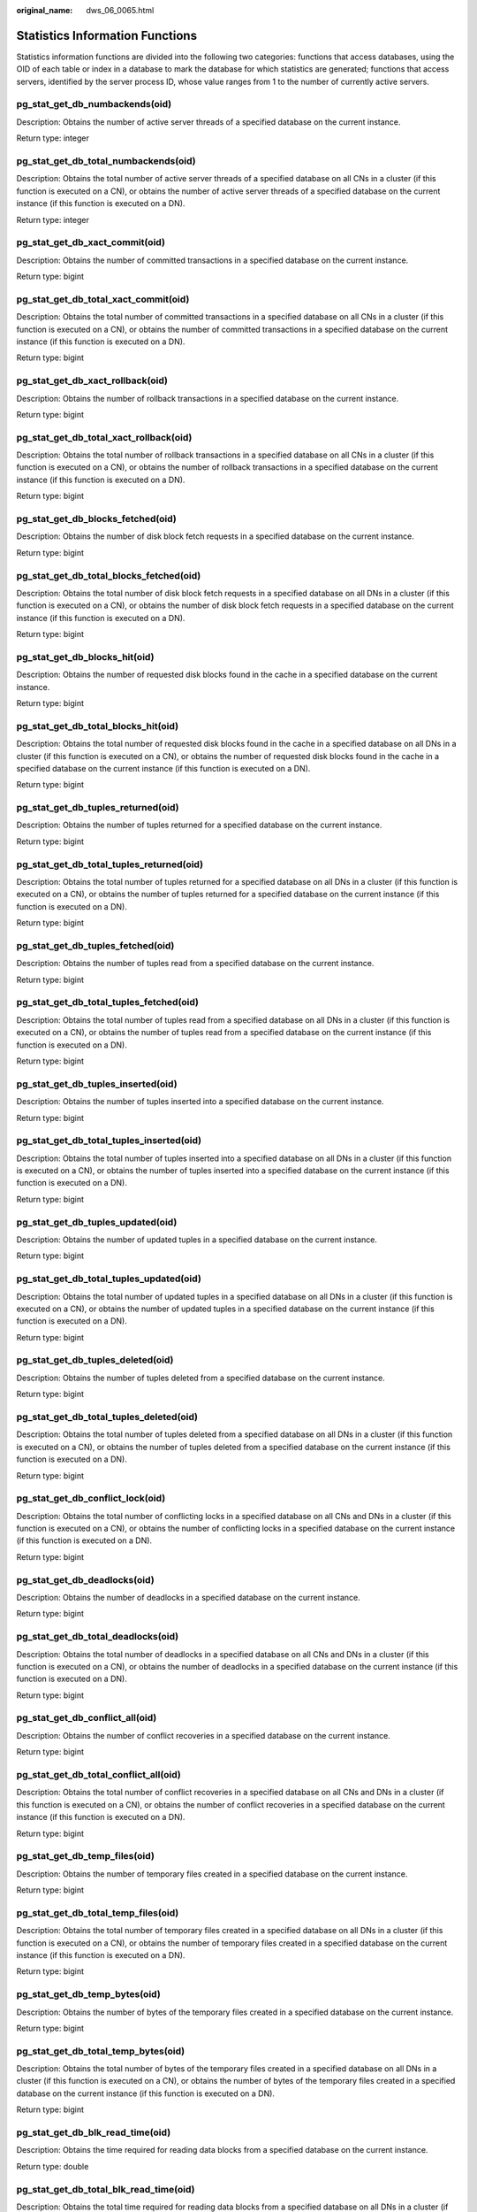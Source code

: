 :original_name: dws_06_0065.html

.. _dws_06_0065:

Statistics Information Functions
================================

Statistics information functions are divided into the following two categories: functions that access databases, using the OID of each table or index in a database to mark the database for which statistics are generated; functions that access servers, identified by the server process ID, whose value ranges from 1 to the number of currently active servers.

pg_stat_get_db_numbackends(oid)
-------------------------------

Description: Obtains the number of active server threads of a specified database on the current instance.

Return type: integer

pg_stat_get_db_total_numbackends(oid)
-------------------------------------

Description: Obtains the total number of active server threads of a specified database on all CNs in a cluster (if this function is executed on a CN), or obtains the number of active server threads of a specified database on the current instance (if this function is executed on a DN).

Return type: integer

pg_stat_get_db_xact_commit(oid)
-------------------------------

Description: Obtains the number of committed transactions in a specified database on the current instance.

Return type: bigint

pg_stat_get_db_total_xact_commit(oid)
-------------------------------------

Description: Obtains the total number of committed transactions in a specified database on all CNs in a cluster (if this function is executed on a CN), or obtains the number of committed transactions in a specified database on the current instance (if this function is executed on a DN).

Return type: bigint

pg_stat_get_db_xact_rollback(oid)
---------------------------------

Description: Obtains the number of rollback transactions in a specified database on the current instance.

Return type: bigint

pg_stat_get_db_total_xact_rollback(oid)
---------------------------------------

Description: Obtains the total number of rollback transactions in a specified database on all CNs in a cluster (if this function is executed on a CN), or obtains the number of rollback transactions in a specified database on the current instance (if this function is executed on a DN).

Return type: bigint

pg_stat_get_db_blocks_fetched(oid)
----------------------------------

Description: Obtains the number of disk block fetch requests in a specified database on the current instance.

Return type: bigint

pg_stat_get_db_total_blocks_fetched(oid)
----------------------------------------

Description: Obtains the total number of disk block fetch requests in a specified database on all DNs in a cluster (if this function is executed on a CN), or obtains the number of disk block fetch requests in a specified database on the current instance (if this function is executed on a DN).

Return type: bigint

pg_stat_get_db_blocks_hit(oid)
------------------------------

Description: Obtains the number of requested disk blocks found in the cache in a specified database on the current instance.

Return type: bigint

pg_stat_get_db_total_blocks_hit(oid)
------------------------------------

Description: Obtains the total number of requested disk blocks found in the cache in a specified database on all DNs in a cluster (if this function is executed on a CN), or obtains the number of requested disk blocks found in the cache in a specified database on the current instance (if this function is executed on a DN).

Return type: bigint

pg_stat_get_db_tuples_returned(oid)
-----------------------------------

Description: Obtains the number of tuples returned for a specified database on the current instance.

Return type: bigint

pg_stat_get_db_total_tuples_returned(oid)
-----------------------------------------

Description: Obtains the total number of tuples returned for a specified database on all DNs in a cluster (if this function is executed on a CN), or obtains the number of tuples returned for a specified database on the current instance (if this function is executed on a DN).

Return type: bigint

pg_stat_get_db_tuples_fetched(oid)
----------------------------------

Description: Obtains the number of tuples read from a specified database on the current instance.

Return type: bigint

pg_stat_get_db_total_tuples_fetched(oid)
----------------------------------------

Description: Obtains the total number of tuples read from a specified database on all DNs in a cluster (if this function is executed on a CN), or obtains the number of tuples read from a specified database on the current instance (if this function is executed on a DN).

Return type: bigint

pg_stat_get_db_tuples_inserted(oid)
-----------------------------------

Description: Obtains the number of tuples inserted into a specified database on the current instance.

Return type: bigint

pg_stat_get_db_total_tuples_inserted(oid)
-----------------------------------------

Description: Obtains the total number of tuples inserted into a specified database on all DNs in a cluster (if this function is executed on a CN), or obtains the number of tuples inserted into a specified database on the current instance (if this function is executed on a DN).

Return type: bigint

pg_stat_get_db_tuples_updated(oid)
----------------------------------

Description: Obtains the number of updated tuples in a specified database on the current instance.

Return type: bigint

pg_stat_get_db_total_tuples_updated(oid)
----------------------------------------

Description: Obtains the total number of updated tuples in a specified database on all DNs in a cluster (if this function is executed on a CN), or obtains the number of updated tuples in a specified database on the current instance (if this function is executed on a DN).

Return type: bigint

pg_stat_get_db_tuples_deleted(oid)
----------------------------------

Description: Obtains the number of tuples deleted from a specified database on the current instance.

Return type: bigint

pg_stat_get_db_total_tuples_deleted(oid)
----------------------------------------

Description: Obtains the total number of tuples deleted from a specified database on all DNs in a cluster (if this function is executed on a CN), or obtains the number of tuples deleted from a specified database on the current instance (if this function is executed on a DN).

Return type: bigint

pg_stat_get_db_conflict_lock(oid)
---------------------------------

Description: Obtains the total number of conflicting locks in a specified database on all CNs and DNs in a cluster (if this function is executed on a CN), or obtains the number of conflicting locks in a specified database on the current instance (if this function is executed on a DN).

Return type: bigint

pg_stat_get_db_deadlocks(oid)
-----------------------------

Description: Obtains the number of deadlocks in a specified database on the current instance.

Return type: bigint

pg_stat_get_db_total_deadlocks(oid)
-----------------------------------

Description: Obtains the total number of deadlocks in a specified database on all CNs and DNs in a cluster (if this function is executed on a CN), or obtains the number of deadlocks in a specified database on the current instance (if this function is executed on a DN).

Return type: bigint

pg_stat_get_db_conflict_all(oid)
--------------------------------

Description: Obtains the number of conflict recoveries in a specified database on the current instance.

Return type: bigint

pg_stat_get_db_total_conflict_all(oid)
--------------------------------------

Description: Obtains the total number of conflict recoveries in a specified database on all CNs and DNs in a cluster (if this function is executed on a CN), or obtains the number of conflict recoveries in a specified database on the current instance (if this function is executed on a DN).

Return type: bigint

pg_stat_get_db_temp_files(oid)
------------------------------

Description: Obtains the number of temporary files created in a specified database on the current instance.

Return type: bigint

pg_stat_get_db_total_temp_files(oid)
------------------------------------

Description: Obtains the total number of temporary files created in a specified database on all DNs in a cluster (if this function is executed on a CN), or obtains the number of temporary files created in a specified database on the current instance (if this function is executed on a DN).

Return type: bigint

pg_stat_get_db_temp_bytes(oid)
------------------------------

Description: Obtains the number of bytes of the temporary files created in a specified database on the current instance.

Return type: bigint

pg_stat_get_db_total_temp_bytes(oid)
------------------------------------

Description: Obtains the total number of bytes of the temporary files created in a specified database on all DNs in a cluster (if this function is executed on a CN), or obtains the number of bytes of the temporary files created in a specified database on the current instance (if this function is executed on a DN).

Return type: bigint

pg_stat_get_db_blk_read_time(oid)
---------------------------------

Description: Obtains the time required for reading data blocks from a specified database on the current instance.

Return type: double

pg_stat_get_db_total_blk_read_time(oid)
---------------------------------------

Description: Obtains the total time required for reading data blocks from a specified database on all DNs in a cluster (if this function is executed on a CN), or obtains the time required for reading data blocks from a specified database on the current instance (if this function is executed on a DN).

Return type: double

pg_stat_get_db_blk_write_time(oid)
----------------------------------

Description: Obtains the time required for writing data blocks to a specified database on the current instance.

Return type: double

pg_stat_get_db_total_blk_write_time(oid)
----------------------------------------

Description: Obtains the total time required for writing data blocks to a specified database on all DNs in a cluster (if this function is executed on a CN), or obtains the time required for writing data blocks to a specified database on the current instance (if this function is executed on a DN).

Return type: double

pg_stat_get_numscans(oid)
-------------------------

Description: Number of sequential row scans done if parameters are in a table

or number of index scans done if parameters are in an index

Return type: bigint

.. _en-us_topic_0000001460561420__section541910505294:

pg_stat_get_tuple()
-------------------

Description: This function can be executed on both CNs and DNs. This function is supported only by version 8.1.3 or later clusters.

If no parameters are specified, this function queries the statistics of all system catalogs on CNs, the dirty page rate of the tables on each CN, the statistics of all system catalogs and user catalogs on DNs, and the dirty page rate of the tables on each DN.

If the schema name and table name are specified, this function queries the statistics and dirty page rate of the specified table.

.. note::

   The statistics of this function depend on the **ANALYZE** operation. To obtain the most accurate information, perform the **ANALYZE** operation on the table first.

Return type: record

The following table describes return columns.

+-------------------+--------------------------+--------------------------------------------+
| Name              | Type                     | Description                                |
+===================+==========================+============================================+
| nodename          | text                     | Node name                                  |
+-------------------+--------------------------+--------------------------------------------+
| tableid           | oid                      | Table OID                                  |
+-------------------+--------------------------+--------------------------------------------+
| partid            | oid                      | Partition OID of the partitioned table     |
+-------------------+--------------------------+--------------------------------------------+
| last_vacuum       | timestamp with time zone | Time of the last manual **VACUUM**         |
+-------------------+--------------------------+--------------------------------------------+
| last_autovacuum   | timestamp with time zone | Time of the last **AUTOVACUUM**            |
+-------------------+--------------------------+--------------------------------------------+
| last_analyze      | timestamp with time zone | Time of the last manual **ANALYZE**        |
+-------------------+--------------------------+--------------------------------------------+
| last_autoanalyze  | timestamp with time zone | Time of the last **AUTOANALYZE**           |
+-------------------+--------------------------+--------------------------------------------+
| vacuum_count      | bigint                   | Number of **VACUUM** operations            |
+-------------------+--------------------------+--------------------------------------------+
| autovacuum_count  | bigint                   | Number of **AUTOVACUUM** operations        |
+-------------------+--------------------------+--------------------------------------------+
| analyze_count     | bigint                   | Number of **ANALYZE** operations           |
+-------------------+--------------------------+--------------------------------------------+
| autoanalyze_count | bigint                   | Number of **AUTOANALYZE_COUNT** operations |
+-------------------+--------------------------+--------------------------------------------+
| n_tup_ins         | bigint                   | Number of rows inserted                    |
+-------------------+--------------------------+--------------------------------------------+
| n_tup_upd         | bigint                   | Number of rows updated                     |
+-------------------+--------------------------+--------------------------------------------+
| n_tup_del         | bigint                   | Number of rows deleted                     |
+-------------------+--------------------------+--------------------------------------------+
| n_tup_hot_upd     | bigint                   | Number of rows with HOT updates            |
+-------------------+--------------------------+--------------------------------------------+
| n_tup_change      | bigint                   | Number of changed rows after **ANALYZE**   |
+-------------------+--------------------------+--------------------------------------------+
| n_live_tup        | bigint                   | Estimated number of live rows              |
+-------------------+--------------------------+--------------------------------------------+
| n_dead_tup        | bigint                   | Estimated number of dead rows              |
+-------------------+--------------------------+--------------------------------------------+
| dirty_rate        | bigint                   | Dirty page rate of a single CN or DN       |
+-------------------+--------------------------+--------------------------------------------+
| last_data_changed | timestamp with time zone | Time when a table was last modified        |
+-------------------+--------------------------+--------------------------------------------+

pg_stat_get_tuples_returned(oid)
--------------------------------

Description: Number of sequential row scans done if parameters are in a table

or number of index entries returned if parameters are in an index

Return type: bigint

pg_stat_get_tuples_fetched(oid)
-------------------------------

Description: Number of table rows fetched by bitmap scans if parameters are in a table,

or table rows fetched by simple index scan using the index if parameters are in an index

Return type: bigint

pg_stat_get_tuples_inserted(oid)
--------------------------------

Description: Number of rows inserted into table

Return type: bigint

pg_stat_get_local_tuples_inserted(oid)
--------------------------------------

Description: Number of rows inserted into the table on the current node. This function is supported only in 8.1.2 or later.

Return type: bigint

pg_stat_get_tuples_updated(oid)
-------------------------------

Description: Number of rows updated in table

Return type: bigint

pg_stat_get_local_tuples_updated(oid)
-------------------------------------

Description: Number of rows updated in the table on the current node. This function is supported only in 8.1.2 or later.

Return type: bigint

pg_stat_get_tuples_deleted(oid)
-------------------------------

Description: Number of rows deleted from table

Return type: bigint

pg_stat_get_local_tuples_deleted(oid)
-------------------------------------

Description: Number of rows deleted from the table on the current node. This function is supported only in 8.1.2 or later.

Return type: bigint

pg_stat_get_tuples_changed(oid)
-------------------------------

Description: Queries the function on a CN and returns the total number of inserted, updated, and deleted rows in the table since the last **ANALYZE** or **AUTOANALYZE** operation. Queries the function on a DN and returns the total number of inserted, updated, and deleted rows in the table since the last **ANALYZE** or **AUTOANALYZE** operation on the current node.

Return type: bigint

pg_stat_get_local_tuples_changed(oid)
-------------------------------------

Description: Number of inserted, updated, and deleted rows in the table since the last **ANALYZE** or **AUTOANALYZE** operation on the current node.

Return type: bigint

pg_stat_get_tuples_hot_updated(oid)
-----------------------------------

Description: Number of rows HOT-updated in table

Return type: bigint

pg_stat_get_local_tuples_hot_updated(oid)
-----------------------------------------

Description: Number of rows with HOT updates in the table on the current node. This function is supported only in 8.1.2 or later.

Return type: bigint

pg_stat_get_live_tuples(oid)
----------------------------

Description: Number of live tuples in the table.

Return type: bigint

pg_stat_get_local_live_tuples(oid)
----------------------------------

Description: Number of live tuples in the table on the current node. This function is supported only in 8.1.2 or later.

Return type: bigint

pg_stat_get_dead_tuples(oid)
----------------------------

Description: Number of dead tuples in the table.

Return type: bigint

pg_stat_get_local_dead_tuples(oid)
----------------------------------

Description: Number of dead tuples in the table on the current node. This function is supported only in 8.1.2 or later.

Return type: bigint

pg_stat_get_blocks_fetched(oid)
-------------------------------

Description: Number of disk block fetch requests for table or index

Return type: bigint

pg_stat_get_blocks_hit(oid)
---------------------------

Description: Number of disk block requests found in cache for table or index

Return type: bigint

pg_stat_get_partition_tuples_inserted(oid)
------------------------------------------

Description: Number of rows in the corresponding table partition

Return type: bigint

pg_stat_get_partition_tuples_updated(oid)
-----------------------------------------

Description: Number of rows that have been updated in the corresponding table partition

Return type: bigint

pg_stat_get_partition_tuples_deleted(oid)
-----------------------------------------

Description: Number of rows deleted from the corresponding table partition

Return type: bigint

pg_stat_get_partition_tuples_changed(oid)
-----------------------------------------

Description: Total number of inserted, updated, and deleted rows after the table partition was last analyzed or autoanalyzed

Return type: bigint

pg_stat_get_partition_live_tuples(oid)
--------------------------------------

Description: Number of live rows in a table partition

Return type: bigint

pg_stat_get_partition_dead_tuples(oid)
--------------------------------------

Description: Number of dead rows in a table partition

Return type: bigint

pg_stat_get_xact_tuples_inserted(oid)
-------------------------------------

Description: Number of tuple inserted into the active subtransactions related to the table.

Return type: bigint

pg_stat_get_xact_tuples_deleted(oid)
------------------------------------

Description: Number of deleted tuples in the active subtransactions related to a table

Return type: bigint

pg_stat_get_xact_tuples_hot_updated(oid)
----------------------------------------

Description: Number of hot updated tuples in the active subtransactions related to a table

Return type: bigint

pg_stat_get_xact_tuples_updated(oid)
------------------------------------

Description: Number of updated tuples in the active subtransactions related to a table

Return type: bigint

pg_stat_get_xact_partition_tuples_inserted(oid)
-----------------------------------------------

Description: Number of inserted tuples in the active subtransactions related to a table partition

Return type: bigint

pg_stat_get_xact_partition_tuples_deleted(oid)
----------------------------------------------

Description: Number of deleted tuples in the active subtransactions related to a table partition

Return type: bigint

pg_stat_get_xact_partition_tuples_hot_updated(oid)
--------------------------------------------------

Description: Number of hot updated tuples in the active subtransactions related to a table partition

Return type: bigint

pg_stat_get_xact_partition_tuples_updated(oid)
----------------------------------------------

Description: Number of updated tuples in the active subtransactions related to a table partition

Return type: bigint

pg_stat_get_last_vacuum_time(oid)
---------------------------------

Description: Last time when the autovacuum thread is manually started to clear a table

Return type: timestamptz

pg_stat_get_last_autovacuum_time(oid)
-------------------------------------

Description: Time of the last vacuum initiated by the autovacuum thread on this table

Return type: timestamptz

pg_stat_get_local_last_autovacuum_time(oid)
-------------------------------------------

Description: Time of the last vacuum initiated by the autovacuum thread of the current node on this table. This function is supported only in 8.1.2 or later.

Return type: timestamptz

pg_stat_get_vacuum_count(oid)
-----------------------------

Description: Number of times a table is manually cleared

Return type: bigint

pg_stat_get_autovacuum_count(oid)
---------------------------------

Description: Number of times of vacuum initiated by the autovacuum thread on this table

Return type: bigint

pg_stat_get_local_autovacuum_count(oid)
---------------------------------------

Description: Number of times of vacuum initiated by the autovacuum thread of the current node on this table. This function is supported only in 8.1.2 or later.

Return type: bigint

pg_stat_get_last_analyze_time(oid)
----------------------------------

Description: Last time when a table starts to be analyzed manually or by the autovacuum thread

Return type: timestamptz

pg_stat_get_last_autoanalyze_time(oid)
--------------------------------------

Description: Time of the last analysis initiated by the autovacuum thread on this table

Return type: timestamptz

pg_stat_get_local_last_autoanalyze_time(oid)
--------------------------------------------

Description: Time of the last analysis initiated by the autovacuum thread of the current node on this table. This function is supported only in 8.1.2 or later.

Return type: timestamptz

pg_stat_get_analyze_count(oid)
------------------------------

Description: Number of times a table is manually analyzed

Return type: bigint

pg_stat_get_autoanalyze_count(oid)
----------------------------------

Description: Number of times the autovacuum daemon analyzes a table

Return type: bigint

pg_stat_get_local_autoanalyze_count(oid)
----------------------------------------

Description: Number of times that the autovacuum daemon of the current node starts analysis on this table. This function is supported only in 8.1.2 or later.

Return type: bigint

pg_stat_get_local_analyze_status(oid)
-------------------------------------

Description: Specifies whether to analyze the status of a table on the current node. This parameter is valid only for CNs. This function is supported only in 8.1.2 or later.

-  If the number of modified rows in the table exceeds the ANALYZE threshold (calculated based on autovacuum_analyze_threshold + autovacuum_analyze_scale_factor x reltuples, where **reltuples** is the estimated number of rows in the table recorded in **pg_class**), **Analyze needed** is returned.
-  If the number of modified rows in the table does not exceed the threshold of **analyze**, the message **Analyze not needed** is returned.

Return type: text

pg_stat_get_runtime_relstats(oid)
---------------------------------

Description: Returns memory table-level statistics generated by lightweight autoanalyze.

Return type: SETOF record

pg_stat_get_runtime_attstats(oid)
---------------------------------

Description: Returns memory table- and column- level statistics generated by lightweight autoanalyze.

Return type: SETOF record

pg_total_autovac_tuples(bool)
-----------------------------

Description: Gets the tuple records related to **total autovac**, such as **nodename**, **nspname**, **relname**, and the IUD information of tuples.

Return type: SETOF record

pg_autovac_status(oid)
----------------------

Description: Returns autovac information, such as **nodename**, **nspname**, **relname**, **analyze**, **vacuum**, thresholds of **analyze** and **vacuum**, and the number of analyzed or vacuumed tuples.

Return type: SETOF record

pg_autovac_timeout(oid)
-----------------------

Description: Returns the number of consecutive timeouts during the autovac operation on a table. If the table information is invalid or the node information is abnormal, **NULL** will be returned.

Return type: bigint

pg_autovac_coordinator(oid)
---------------------------

Description: Returns the name of the CN performing the autovac operation on a table. If the table information is invalid or the node information is abnormal, **NULL** will be returned.

Return type: text

pgxc_get_wlm_session_info_bytime(text, timestamp without time zone, timestamp without time zone, int)
-----------------------------------------------------------------------------------------------------

Description: The query performance of the PGXC_WLM_SESSION_INFO view is poor if the view contains a large number of records. In this case, you are advised to use this function to filter the query. The input parameters are *time column* (**start_time** or **finish_time**), *start time*, *end time*, and *maximum number of records returned for each CN*. The return result is a subset of records in the **GS_WLM_SESSION_HISTORY** view.

Return type: SETOF record

pgxc_get_wlm_current_instance_info(text, int default null)
----------------------------------------------------------

Description: Queries the current resource usage of each node in the cluster on the CN and reads the data that is not stored in the GS_WLM_INSTANCE_HISTORY system catalog in the memory. The input parameters are the node name (**ALL**, **C**, **D**, or *instance name*) and the maximum number of records returned by each node. The returned value is **GS_WLM_INSTANCE_HISTORY**.

Return type: SETOF record

pgxc_get_wlm_history_instance_info(text, TIMESTAMP, TIMESTAMP, int default null)
--------------------------------------------------------------------------------

Description: Queries the historical resource usage of each cluster node on the CN node and reads data from the **GS_WLM_INSTANCE_HISTORY** system catalog. The input parameters are as follows: node name (**ALL**, **C**, **D**, or *instance name*), start time, end time, and maximum number of records returned for each instance. The returned value is **GS_WLM_INSTANCE_HISTORY**.

Return type: SETOF record

pg_stat_get_last_data_changed_time(oid)
---------------------------------------

Description: Returns the time when **INSERT**, **UPDATE**, **DELETE**, or **EXCHANGE**/**TRUNCATE**/**DROP** **PARTITION** was performed last time on a table. The data in the **last_data_changed** column of the PG_STAT_ALL_TABLES view is calculated by using this function. The performance of obtaining the last modification time by using the view is poor when the table has a large amount of data. In this case, you are advised to use the function.

Return type: timestamptz

pg_stat_set_last_data_changed_time(oid)
---------------------------------------

Description: Manually changes the time when **INSERT**, **UPDATE**, **DELETE**, or **EXCHANGE**/**TRUNCATE**/**DROP** **PARTITION** was performed last time.

Return type: void

pg_stat_set_last_data_changed_num(oid)
--------------------------------------

Description: Sets the history modification times of a table node.

Return type: void

pv_session_time()
-----------------

Description: Collects statistics on the running time of each session thread on the current node and the time consumed in each execution phase.

Return type: record

pv_instance_time()
------------------

Description: Collects statistics on the running time of the current node and the time consumed in each execution phase.

Return type: record

pg_stat_get_activity(integer)
-----------------------------

Description: Returns a record about the backend with the specified PID. A record for each active backend in the system is returned if **NULL** is specified. The return result is a subset of records (excluding the **connection_info** column) in the PG_STAT_ACTIVITY view.

Return type: SETOF record

pg_stat_get_activity_with_conninfo(integer)
-------------------------------------------

Description: Returns a record about the backend with the specified PID. A record for each active backend in the system is returned if **NULL** is specified. The return result is a subset of records in the **PG_STAT_ACTIVITY** view.

Return type: SETOF record

pg_user_iostat(text)
--------------------

Description: This function has been discarded in version 8.1.2 and is reserved for compatibility with earlier versions. This function is invalid in the current version.

Return type: record

+---------------+------+----------------------------------------------------------------+
| Name          | Type | Description                                                    |
+===============+======+================================================================+
| userid        | oid  | User ID                                                        |
+---------------+------+----------------------------------------------------------------+
| min_curr_iops | int4 | Minimum I/O of the current user across DNs.                    |
+---------------+------+----------------------------------------------------------------+
| max_curr_iops | int4 | Maximum I/O of the current user across DNs.                    |
+---------------+------+----------------------------------------------------------------+
| min_peak_iops | int4 | Minimum peak I/O of the current user across DNs.               |
+---------------+------+----------------------------------------------------------------+
| max_peak_iops | int4 | Maximum peak I/O of the current user across DNs.               |
+---------------+------+----------------------------------------------------------------+
| io_limits     | int4 | **io_limits** set for the resource pool specified by the user. |
+---------------+------+----------------------------------------------------------------+
| io_priority   | text | **io_priority** set for the user.                              |
+---------------+------+----------------------------------------------------------------+

pg_stat_get_function_calls(oid)
-------------------------------

Description: Number of times the function has been called

Return type: bigint

pg_stat_get_function_total_time(oid)
------------------------------------

Description: Gets the total wall-clock time spent on a function, in microseconds. The time spent on calling this function is included.

Return type: double precision

pg_stat_get_function_self_time(oid)
-----------------------------------

Description: Gets the time spent only on this function in the current transaction. The time spent on calling this function is not included.

Return type: double precision

pg_stat_get_backend_idset()
---------------------------

Description: Set of currently active server process numbers (from 1 to the number of active server processes)

Return type: setofinteger

pg_stat_get_backend_pid(integer)
--------------------------------

Description: Thread ID of the given server thread

Return type: bigint

::

   SELECT pg_stat_get_backend_pid(1);
    pg_stat_get_backend_pid
   -------------------------
            139706243217168
   (1 row)

pg_stat_get_backend_dbid(integer)
---------------------------------

Description: ID of the database connected to the given server process

Return type: OID

pg_stat_get_backend_userid(integer)
-----------------------------------

Description: User ID of the given server process

Return type: OID

pg_stat_get_backend_activity(integer)
-------------------------------------

Description: Active command of the given server process, but only if the current user is a system administrator or the same user as that of the session being queried and **track_activities** is on

Return type: text

pg_stat_get_backend_waiting(integer)
------------------------------------

Description: True if the given server process is waiting for a lock, but only if the current user is a system administrator or the same user as that of the session being queried and **track_activities** is on

Return type: boolean

pg_stat_get_backend_activity_start(integer)
-------------------------------------------

Description: The time at which the given server process's currently executing query was started, but only if the current user is a system administrator or the same user as that of the session being queried and **track_activities** is on

Return type: timestamp with time zone

pg_stat_get_backend_xact_start(integer)
---------------------------------------

Description: The time at which the given server process's currently executing transaction was started, but only if the current user is a system administrator or the same user as that of the session being queried and **track_activities** is on

Return type: timestamp with time zone

pg_stat_get_backend_start(integer)
----------------------------------

Description: The time at which the given server process was started, or **NULL** if the current user is neither a system administrator nor the same user as that of the session being queried

Return type: timestamp with time zone

pg_stat_get_backend_client_addr(integer)
----------------------------------------

Description: IP address of the client connected to the given server process.

If the connection is over a Unix domain socket, or if the current user is neither a system administrator nor the same user as that of the session being queried, **NULL** will be returned.

Return type: inet

Note: An IP address used as an input parameter of this function cannot contain periods (.). For example, **192.168.100.128** should be written as **192168100128**.

pg_stat_get_backend_client_port(integer)
----------------------------------------

Description: TCP port number of the client connected to the given server process

If the connection is over a Unix domain socket, **-1** will be returned. If the current user is neither a system administrator nor the same user as that of the session being queried, **NULL** will be returned.

Return type: integer

pg_stat_get_bgwriter_timed_checkpoints()
----------------------------------------

Description: The number of times the background writer has started timed checkpoints (because the **checkpoint_timeout** time has expired)

Return type: bigint

pg_stat_get_bgwriter_requested_checkpoints()
--------------------------------------------

Description: The number of times the background writer has started checkpoints based on requests from the backend because **checkpoint_segments** has been exceeded or the **CHECKPOINT** command has been executed

Return type: bigint

pg_stat_get_bgwriter_buf_written_checkpoints()
----------------------------------------------

Description: The number of buffers written by the background writer during checkpoints

Return type: bigint

pg_stat_get_bgwriter_buf_written_clean()
----------------------------------------

Description: The number of buffers written by the background writer for routine cleaning of dirty pages

Return type: bigint

pg_stat_get_bgwriter_maxwritten_clean()
---------------------------------------

Description: The number of times the background writer has stopped its cleaning scan because it has written more buffers than specified in the **bgwriter_lru_maxpages** parameter

Return type: bigint

pg_stat_get_buf_written_backend()
---------------------------------

Description: The number of buffers written by the backend because they needed to allocate a new buffer

Return type: bigint

pg_stat_get_buf_alloc()
-----------------------

Description: The total number of buffer allocations

Return type: bigint

pg_stat_clear_snapshot()
------------------------

Description: Discards the current statistics snapshot.

Return type: void

pg_stat_reset()
---------------

Description: Resets all statistics counters for the current database to zero (requires system administrator permissions).

Return type: void

pg_stat_reset_shared(text)
--------------------------

Description: Resets all statistics counters for the current database in each node in a shared cluster to zero (requires system administrator permissions).

Return type: void

pg_stat_reset_single_table_counters(oid)
----------------------------------------

Description: Resets statistics for a single table or index in the current database to zero (requires system administrator permissions).

Return type: void

pg_stat_reset_single_function_counters(oid)
-------------------------------------------

Description: Resets statistics for a single function in the current database to zero (requires system administrator permissions).

Return type: void

pg_stat_session_cu(int, int, int)
---------------------------------

Description: Obtains the compression unit (CU) hit statistics of sessions running on the current node.

Return type: record

gs_get_stat_session_cu(text, int, int, int)
-------------------------------------------

Description: Obtains the CU hit statistics of all sessions running in a cluster.

Return type: record

gs_get_stat_db_cu(text, text, bigint, bigint, bigint)
-----------------------------------------------------

Description: Obtains the CU hit statistics of a database in a cluster.

Return type: record

pg_stat_get_cu_mem_hit(oid)
---------------------------

Description: Obtains the number of CU memory hits of a column storage table in the current database of the current node.

Return type: bigint

pg_stat_get_cu_hdd_sync(oid)
----------------------------

Description: Obtains the number of times CU is synchronously read from a disk by a column-store table in the current database of the current node.

Return type: bigint

pg_stat_get_cu_hdd_asyn(oid)
----------------------------

Description: Obtains the number of times CU is asynchronously read from a disk by a column-store table in the current database of the current node.

Return type: bigint

pg_stat_get_db_cu_mem_hit(oid)
------------------------------

Description: Obtains the CU memory hit in a database of the current node.

Return type: bigint

pg_stat_get_db_cu_hdd_sync(oid)
-------------------------------

Description: Obtains the times CU is synchronously read from a disk by a database of the current node.

Return type: bigint

pg_stat_get_db_cu_hdd_asyn(oid)
-------------------------------

Description: Obtains the times CU is asynchronously read from a disk by a database of the current node.

Return type: bigint

pgxc_fenced_udf_process()
-------------------------

Description: Shows the number of UDF Master and Work processes.

Return type: record

pgxc_terminate_all_fenced_udf_process()
---------------------------------------

Description: Kills all UDF Work processes.

Return type: bool

gs_all_nodegroup_control_group_info(text)
-----------------------------------------

Description: Provides Cgroup information for all logical clusters. Before invoking this function, you need to specify the name of a logical cluster to be queried. For example, to query the Cgroup information of the **installation** logical cluster, run the following statement:

::

   SELECT * FROM gs_all_nodegroup_control_group_info('installation');

Return type: record

The following table describes return columns.

+----------+--------+----------------------------------------------------------------+
| Name     | Type   | Description                                                    |
+==========+========+================================================================+
| name     | text   | Name of a Cgroup                                               |
+----------+--------+----------------------------------------------------------------+
| type     | text   | Type of the Cgroup                                             |
+----------+--------+----------------------------------------------------------------+
| gid      | bigint | Cgroup ID                                                      |
+----------+--------+----------------------------------------------------------------+
| classgid | bigint | ID of the **Class** Cgroup where a **Workload** Cgroup belongs |
+----------+--------+----------------------------------------------------------------+
| class    | text   | **Class** Cgroup                                               |
+----------+--------+----------------------------------------------------------------+
| workload | text   | **Workload** Cgroup                                            |
+----------+--------+----------------------------------------------------------------+
| shares   | bigint | CPU quota allocated to a Cgroup                                |
+----------+--------+----------------------------------------------------------------+
| limits   | bigint | Limit of CPUs allocated to a Cgroup                            |
+----------+--------+----------------------------------------------------------------+
| wdlevel  | bigint | **Workload** Cgroup level                                      |
+----------+--------+----------------------------------------------------------------+
| cpucores | text   | Usage of CPU cores in a Cgroup                                 |
+----------+--------+----------------------------------------------------------------+

gs_get_nodegroup_tablecount(name)
---------------------------------

Description: Total number of user tables in all the databases in a logical cluster

Return type: integer

pgxc_max_datanode_size(name)
----------------------------

Description: Maximum disk space occupied by database files in all the DNs of a logical cluster. The unit is byte.

Return type: bigint

gs_check_logic_cluster_consistency()
------------------------------------

Description: Checks whether the system information of all logical clusters in the system is consistent. If no record is returned, the information is consistent. Otherwise, the Node Group information on CNs and DNs in the logical cluster is inconsistent. This function cannot be invoked during redistribution in a scale-in or scale-out.

Return type: record

gs_check_tables_distribution()
------------------------------

Description: Checks whether the user table distribution in the system is consistent. If no record is returned, table distribution is consistent. This function cannot be invoked during redistribution in a scale-in or scale-out.

Return type: record

pg_stat_bad_block(text, int, int, int, int, int, timestamp with time zone, timestamp with time zone)
----------------------------------------------------------------------------------------------------

Description: Obtains damage information about pages or CUs after the current node is started.

Return type: record

pgxc_stat_bad_block(text, int, int, int, int, int, timestamp with time zone, timestamp with time zone)
------------------------------------------------------------------------------------------------------

Description: Obtains damage information about pages or CUs after all the nodes in the cluster are started.

Return type: record

pg_stat_bad_block_clear()
-------------------------

Description: Deletes the page and CU damage information that is read and recorded on the node. (System administrator rights are required.)

Return type: void

pgxc_stat_bad_block_clear()
---------------------------

Description: Deletes the page and CU damage information that is read and recorded on all the nodes in the cluster. (System administrator rights are required.)

Return type: void

gs_respool_exception_info(pool text)
------------------------------------

Description: Queries for the query rule of a specified resource pool.

Return type: record

gs_control_group_info(pool text)
--------------------------------

Description: Queries for information about Cgroups associated with a resource pool.

Return type: record

The following information is displayed:

+-----------+---------------------+---------------------------------------------------------+
| Attribute | Value               | Description                                             |
+===========+=====================+=========================================================+
| name      | class_a:workload_a1 | Class name and workload name                            |
+-----------+---------------------+---------------------------------------------------------+
| class     | class_a             | Class Cgroup name                                       |
+-----------+---------------------+---------------------------------------------------------+
| workload  | workload_a1         | Workload Cgroup name                                    |
+-----------+---------------------+---------------------------------------------------------+
| type      | DEFWD               | Cgroup type (Top, CLASS, BAKWD, DEFWD, and TSWD)        |
+-----------+---------------------+---------------------------------------------------------+
| gid       | 87                  | Cgroup ID                                               |
+-----------+---------------------+---------------------------------------------------------+
| shares    | 30                  | Percentage of CPU resources to those on the parent node |
+-----------+---------------------+---------------------------------------------------------+
| limits    | 0                   | Percentage of CPU cores to those on the parent node     |
+-----------+---------------------+---------------------------------------------------------+
| rate      | 0                   | Allocation ratio in Timeshare                           |
+-----------+---------------------+---------------------------------------------------------+
| cpucores  | 0-3                 | Number of CPU cores                                     |
+-----------+---------------------+---------------------------------------------------------+

gs_wlm_user_resource_info(name text)
------------------------------------

Description: Queries for a user's resource quota and resource usage.

Return type: record

pgxc_stat_single_table(schema, tablename)
-----------------------------------------

Description: Executed on CNs, with the schema name and table name passed. This function queries the statistics of a single table in the entire database and the dirty page rate of the table on each DN.

This function is supported only by version 8.1.3 or later clusters.

.. note::

   The statistics of this function depend on the **ANALYZE** operation. To obtain the most accurate information, perform the **ANALYZE** operation on the table first.

Return type: record

The return value fields are the same as those of the :ref:`pg_stat_get_tuple() <en-us_topic_0000001460561420__section541910505294>` function.

::

   SELECT * FROM pgxc_stat_single_table('public','t1');
    nodename  | tableid | partid |      last_vacuum       |    last_autovacuum     |         last_analyze          |    last_autoanalyze    | vacuum_count | autovacuum_count | analyze_count | autoanalyze_count | n_tup_ins | n_
   tup_upd | n_tup_del | n_tup_hot_upd | n_tup_change | n_live_tup | n_dead_tup | dirty_rate | last_data_changed
   -----------+---------+--------+------------------------+------------------------+-------------------------------+------------------------+--------------+------------------+---------------+-------------------+-----------+---
   --------+-----------+---------------+--------------+------------+------------+------------+-------------------
    datanode1 | 1270075 |        | 2000-01-01 08:00:00+08 | 2000-01-01 08:00:00+08 | 2023-01-09 09:38:43.220876+08 | 2000-01-01 08:00:00+08 |            0 |                0 |             1 |                 0 |         0 |
         0 |         0 |             0 |            0 |          0 |          0 |          0 |
   (1 row)

pgxc_stat_wal_write()
---------------------

Description: Records information about DN threads that interact with CNs, and collects statistics on WAL logs and data page import volume and rate. This function is executed on all CNs. This parameter is supported by version 8.2.0 or later clusters.

Return type: bigint

Fields in the returned value:

-  **node_name**: instance name.
-  **application_name**: application name.
-  **query_start**: start time of the statement that is being executed.
-  **datapage_write**: total size of data pages generated by the current query, in bytes
-  **datapage_write_speed**: data page import speed, in bytes/s.
-  **wal_write**: total size WAL logs imported by the current query, in bytes.
-  **wal_write_speed**: WAL log import speed, in bytes/s.
-  **total_datapage_write**: total size of data pages generated by the current thread, in bytes.
-  **total_wal_write**: total size of WAL logs, in bytes.

::

   SELECT * FROM pgxc_stat_wal_write();
    node_name | datid |       pid       | lwtid | usesysid |    application_name    | state  |          query_start          |         backend_start         |     query_id      | datapage_write | datapage_write_speed | wal_write | wal_write_speed | total_datapage_write | total_wal_write
   -----------+-------+-----------------+-------+----------+------------------------+--------+-------------------------------+-------------------------------+-------------------+----------------+----------------------+-----------+-----------------+----------------------+-----------------
    datanode1 | 15979 | 140328473442048 | 12408 |       10 | CalculateSpaceInfo     | active | 2022-11-15 10:39:45.00219+08  | 2022-11-15 10:39:45.000918+08 |                 0 |              0 |                    0 |     70697 |               0 |                    0 |               0
    datanode1 |     0 | 140328075503360 | 12510 |       10 | WalSender to Secondary | idle   |                               | 2022-11-15 10:39:46.708557+08 |                 0 |              0 |                      |       210 |               0 |                    0 |               0
    datanode1 | 15979 | 140327896741632 | 13612 |       10 | coordinator1           | active | 2022-11-15 10:46:32.832548+08 | 2022-11-15 10:40:20.117516+08 | 72620543991349940 |      586579968 |             17425000 |  11743056 |          348000 |           5337505792 |       107245825
    datanode1 | 15979 | 140327583217408 | 13614 |       10 | coordinator1           | active | 2022-11-15 10:46:32.832548+08 |                               | 72620543991349940 |              0 |                    0 |         0 |               0 |                    0 |               0
    datanode1 | 15979 | 140327485175552 | 27914 |       10 | coordinator1           | active | 2022-11-15 10:47:06.493584+08 | 2022-11-15 10:47:06.489062+08 | 72620543991350020 |              0 |                    0 |         0 |               0 |                    0 |            8675
   (5 rows)

.. note::

   When row-store data is imported in batches without indexes, the Xlogs related to logical new pages are generated during data page copy. If the volume of Xlogs is greater than the default value, flow control will be triggered.

pg_stat_wal_write()
-------------------

Description: This function is executed on a CN or DN to record thread information on it and collect statistics on WAL logs and the volume and rate of imported data pages. The following uses a CN as an example.

This parameter is supported by version 8.2.0 or later clusters.

Return type: bigint

Fields in the returned value:

-  **node_name**: instance name.
-  **application_name**: application name.
-  **query_start**: start time of the statement that is being executed.
-  **datapage_write**: total size of data pages generated by the current query, in bytes
-  **datapage_write_speed**: data page import speed, in bytes/s.
-  **wal_write**: total size WAL logs imported by the current query, in bytes.
-  **wal_write_speed**: WAL log import speed, in bytes/s.
-  **total_datapage_write**: total size of data pages generated by the current thread, in bytes.
-  **total_wal_write**: total size of WAL logs, in bytes.

::

   SELECT * FROM pg_stat_wal_write();
     node_name   | datid |       pid       | lwtid | usesysid |  application_name  | state  |          query_start          |         backend_start         |     query_id      | datapage_write | datapage_write_speed | wal_write | wal_write_speed | total_datapage_write | total_wal_write
   --------------+-------+-----------------+-------+----------+--------------------+--------+-------------------------------+-------------------------------+-------------------+----------------+----------------------+-----------+-----------------+----------------------+-----------------
    coordinator1 | 15979 | 140234153498368 | 25353 |       10 | JobScheduler       | active |                               | 2022-11-15 11:57:54.396347+08 |                 0 |              0 |                      |         0 |               0 |                    0 |               0
    coordinator1 | 15979 | 140234132027136 | 25354 |       10 | StatCollector      | idle   |                               |                               |                 0 |              0 |                      |         0 |               0 |                    0 |               0
    coordinator1 | 15979 | 140234090084096 | 25356 |       10 | WDRSnapshot        | idle   | 2022-11-15 11:57:54.388948+08 | 2022-11-15 11:57:54.403055+08 |                 0 |              0 |                    0 |         0 |               0 |                    0 |               0
    coordinator1 | 15979 | 140234027169536 | 25359 |       10 | workload           | active | 2022-11-15 11:57:54.404836+08 | 2022-11-15 11:57:54.389259+08 | 72620543991404472 |              0 |                    0 |   1722112 |               0 |                    0 |               0
    coordinator1 | 15979 | 140234004621056 | 25360 |       10 | CalculateSpaceInfo | active | 2022-11-15 11:57:54.405677+08 | 2022-11-15 11:57:54.389847+08 | 72620543991349266 |              0 |                    0 |    191326 |               0 |                    0 |               0
    coordinator1 | 15979 | 140233987839744 | 25361 |       10 | WorkloadMonitor    | active | 2022-11-15 11:57:54.406263+08 | 2022-11-15 11:57:54.390373+08 | 72620543991404418 |              0 |                    0 |   1183741 |               0 |                    0 |               0
    coordinator1 | 15979 | 140233971058432 | 25362 |       10 | WLMArbiter         | active | 2022-11-15 11:57:54.406367+08 | 2022-11-15 11:57:54.390947+08 |                 0 |              0 |                    0 |         0 |               0 |                    0 |               0
    coordinator1 | 15979 | 140233228666624 | 14415 |       10 | gsql               | active | 2022-11-15 21:19:32.200305+08 | 2022-11-15 21:09:38.916931+08 | 72620543991404422 |              0 |                    0 |     30872 |            1000 |                    0 |               0
    coordinator1 | 15979 | 140233172035328 | 15516 |       10 | gsql               | active | 2022-11-15 21:19:49.7877+08   | 2022-11-15 21:10:13.447312+08 | 72620543991404485 |              0 |                    0 |         0 |               0 |                    0 |               0
    coordinator1 |     0 | 140234245269248 | 25348 |        0 | Background writer  | idle   |                               | 2022-11-15 11:57:54.383651+08 |                 0 |              0 |                      |         0 |               0 |                    0 |               0
    coordinator1 |     0 | 140234291410688 | 25347 |        0 | CheckPointer       | idle   |                               | 2022-11-15 11:57:54.383231+08 |                 0 |              0 |                      |         0 |               0 |                    0 |               0
    coordinator1 |     0 | 140234228487936 | 25349 |        0 | Wal Writer         | idle   |                               | 2022-11-15 11:57:54.384069+08 |                 0 |              0 |                      |         0 |               0 |                    0 |               0
    coordinator1 |     0 | 140234068584192 | 25357 |        0 | TwoPhase Cleaner   | idle   |                               | 2022-11-15 11:57:54.388332+08 |                 0 |              0 |                      |         0 |               0 |                    0 |               0
    coordinator1 |     0 | 140234048657152 | 25358 |        0 | LWLock Monitor     | idle   |                               | 2022-11-15 11:57:54.389239+08 |                 0 |              0 |                      |         0 |               0 |                    0 |               0
    coordinator1 |     0 | 140234194925312 | 25351 |        0 | CBM Writer         | idle   |                               | 2022-11-15 11:57:54.38506+08  |                 0 |              0 |                      |         0 |               0 |                    0 |               0
    coordinator1 |     0 | 140234211706624 | 25350 |        0 | Tick service       | idle   |                               | 2022-11-15 11:57:54.384136+08 |                 0 |              0 |                      |         0 |               0 |                    0 |               0
   (16 rows)

.. note::

   When row-store data is imported in batches without indexes, the Xlogs related to logical new pages are generated during data page copy. If the volume of Xlogs is greater than the default value, flow control will be triggered.

gs_stack()
----------

Description: Obtains the stack information of CN or DN processes. The input parameter **tid** needs to be obtained from views. **lwtid** is not supported. This function is supported by version 8.2.1 or later clusters.

**gs_stack()** provides a more flexible and quicker method to obtain the stack than **gdb** and **gstack** commands. It is recommended for administrators to use during problem analysis and locating. It is not recommended that this tool be used as a routine monitoring tool.

Fields in the returned value:

-  **tid**: thread ID.
-  **lwtid**: lightweight thread ID.
-  **stack**: stack information corresponding to the **tid** or **lwtid** thread.

The **gs_stack()** function can be used in the following four ways:

-  Method 1: If the input parameter value of the **gs_stack(**\ *tid*\ **)** function is 0, stacks of all threads in the CN or DN process connected to gsql are printed.

   .. note::

      -  This statement can be executed by connecting to a CN or DN using gsql.
      -  The process of obtaining the running stacks of all threads in a CN or DN takes a long time, which affects normal service running. Therefore, you are advised not to run this command frequently.

   ::

      SELECT * FROM gs_stack(0);
             tid       | lwtid |                                                         stack
      -----------------+-------+------------------------------------------------------------------------------------------------------------------------
       140186894757888 | 95275 | __poll + 0x2d                                                                                                         +
                       |       | ServerLoop() + 0x457                                                                                                  +
                       |       | PmStartupThreads() + 0x151                                                                                            +
                       |       | PostmasterMain(int, char**) + 0x22a                                                                                   +
                       |       | main + 0x250                                                                                                          +
                       |       | __libc_start_main + 0xf5                                                                                              +
                       |       | 0xb8d2d7                                                                                                              +
                       |       |
       140185903825152 | 95316 | __poll + 0x2d                                                                                                         +
                       |       | GsWaiter::wait(void*, long) + 0x11a                                                                                   +
                       |       | GsWaiter::wait(void*, int, int, long) + 0x7e                                                                          +
                       |       | SysLoggerMain() + 0x109                                                                                               +
                       |       | SubPostmasterMain(tag_gs_thread_args*) + 0xc9f                                                                        +
                       |       | MainStarterThreadFunc(void*) + 0x6a                                                                                   +
                       |       | ThreadStarterFunc(void*) + 0x66                                                                                       +
                       |       | start_thread + 0xc5                                                                                                   +
                       |       | clone + 0x6d                                                                                                          +
                       |       |
       140185903825528 | 95317 | __poll + 0x2d                                                                                                         +
                       |       | GsWaiter::wait(void*, long) + 0x11a                                                                                   +
                       |       | AlarmCheckerMain() + 0x21b                                                                                            +
                       |       | SubPostmasterMain(tag_gs_thread_args*) + 0xcc6                                                                        +
                       |       | MainStarterThreadFunc(void*) + 0x6a                                                                                   +
                       |       | ThreadStarterFunc(void*) + 0x66                                                                                       +
                       |       | start_thread + 0xc5                                                                                                   +
                       |       | clone + 0x6d                                                                                                          +
                       |       |
       140185903825904 | 95320 | __poll + 0x2d                                                                                                         +
                       |       | GsWaiter::wait(void*, long) + 0x11a                                                                                   +
                       |       | ReaperBackendMain() + 0x1ee                                                                                           +
                       |       | SubPostmasterMain(tag_gs_thread_args*) + 0xd6f                                                                        +
                       |       | MainStarterThreadFunc(void*) + 0x6a                                                                                   +
                       |       | ThreadStarterFunc(void*) + 0x66                                                                                       +
                       |       | start_thread + 0xc5                                                                                                   +
                       |       | clone + 0x6d                                                                                                          +
                       |       |
       140185903826656 | 95324 | __poll + 0x2d                                                                                                         +
                       |       | GsWaiter::wait(void*, long) + 0x11a                                                                                   +
                       |       | CheckpointerMain() + 0x8bb                                                                                            +
                       |       | AuxiliaryThreadUnderPm(AuxProcType) + 0x210                                                                           +
                       |       | SubPostmasterMain(tag_gs_thread_args*) + 0x7e0                                                                        +
                       |       | MainStarterThreadFunc(void*) + 0x6a                                                                                   +
                       |       | ThreadStarterFunc(void*) + 0x66                                                                                       +
                       |       | start_thread + 0xc5                                                                                                   +
                       |       | clone + 0x6d                                                                                                          +
                       |       |
       140185903827032 | 95325 | __poll + 0x2d                                                                                                         +
                       |       | GsWaiter::wait(void*, long) + 0x11a                                                                                   +
                       |       | BackgroundWriterMain() + 0x541                                                                                        +
                       |       | AuxiliaryThreadUnderPm(AuxProcType) + 0x210                                                                           +
                       |       | SubPostmasterMain(tag_gs_thread_args*) + 0x7e0                                                                        +
                       |       | MainStarterThreadFunc(void*) + 0x6a                                                                                   +
                       |       | ThreadStarterFunc(void*) + 0x66                                                                                       +

-  Method 2: If the input parameter of the **gs_stack(**\ *tid*\ **)** function is set to a specified tid, the stack information of the tid thread in the CN or DN process connected using gsql is printed.

   .. note::

      -  This statement can be executed by connecting to a CN or DN using gsql.
      -  **tid** must be the ID of an existing thread on the connected CN or DN process. Otherwise, the error message "invalid thread id" is displayed.
      -  **tid** is obtained from other views. **lwtid** is not supported.
      -  The process of obtaining the running stack of a specified thread in a specified CN or DN process takes a short time, which does not affect services. Therefore, this method is recommended.

   ::

      SELECT * FROM gs_stack(140185903826656);
             tid       | lwtid |                     stack
      -----------------+-------+------------------------------------------------
       140185903826656 | 95275 | __poll + 0x2d                                 +
                       |       | GsWaiter::wait(void*, long) + 0x11a           +
                       |       | CheckpointerMain() + 0x8bb                    +
                       |       | AuxiliaryThreadUnderPm(AuxProcType) + 0x210   +
                       |       | SubPostmasterMain(tag_gs_thread_args*) + 0x7e0+
                       |       | MainStarterThreadFunc(void*) + 0x6a           +
                       |       | ThreadStarterFunc(void*) + 0x66               +
                       |       | start_thread + 0xc5                           +
                       |       | clone + 0x6d                                  +
                       |       |
      (1 row)

-  Method 3: If the **gs_stack()** function is set to **gs_stack('nodename', 0)**, stacks of all threads in the process specified by **nodename** are printed.

   .. note::

      -  The underlying implementation uses **execute direct on**. Therefore, you must use gsql to connect to the CN to run the command.
      -  The first parameter **nodename** must be enclosed in single quotation marks.
      -  The process of obtaining the running stacks of all threads in a CN or DN takes a long time, which affects normal service running. Therefore, you are advised not to run this command frequently.

   ::

      SELECT * FROM gs_stack('datanode2', 0);
             tid       | lwtid |                                                         stack
      -----------------+-------+------------------------------------------------------------------------------------------------------------------------
       140634541242112 | 95442 | do_futex_wait + 0x5f                                                                                                  +
                       |       | __new_sem_wait_slow + 0x57                                                                                            +
                       |       | sem_timedwait + 0x35                                                                                                  +
                       |       | tagBinarySemaphore::timed_wait(int) + 0x4f                                                                            +
                       |       | AuxiliaryThreadMain(void*) + 0x6d                                                                                     +
                       |       | LibcommThreadRoutine(void*) + 0x41                                                                                    +
                       |       | start_thread + 0xc5                                                                                                   +
                       |       | clone + 0x6d                                                                                                          +
                       |       |
       140634549634816 | 95438 | epoll_wait + 0x33                                                                                                     +
                       |       | LibcommEpollWait(int, int) + 0x38                                                                                     +
                       |       | RecvDataThreadMain(void*) + 0x8e                                                                                      +
                       |       | LibcommThreadRoutine(void*) + 0x41                                                                                    +
                       |       | start_thread + 0xc5                                                                                                   +
                       |       | clone + 0x6d                                                                                                          +
                       |       |
       140634558027520 | 95432 | epoll_wait + 0x33                                                                                                     +
                       |       | LibcommEpollWait(int, int) + 0x38                                                                                     +
                       |       | RecvDataThreadMain(void*) + 0x8e                                                                                      +
                       |       | LibcommThreadRoutine(void*) + 0x41                                                                                    +
                       |       | start_thread + 0xc5                                                                                                   +
                       |       | clone + 0x6d                                                                                                          +
                       |       |
       140634566420224 | 95430 | epoll_wait + 0x33                                                                                                     +
                       |       | LibcommEpollWait(int, int) + 0x38                                                                                     +
                       |       | RecvDataThreadMain(void*) + 0x8e                                                                                      +
                       |       | LibcommThreadRoutine(void*) + 0x41                                                                                    +
                       |       | start_thread + 0xc5                                                                                                   +
                       |       | clone + 0x6d                                                                                                          +
                       |       |
       140634589476608 | 95426 | epoll_wait + 0x33                                                                                                     +
                       |       | LibcommEpollWait(int, int) + 0x38                                                                                     +
                       |       | RecvDataThreadMain(void*) + 0x8e                                                                                      +
                       |       | LibcommThreadRoutine(void*) + 0x41                                                                                    +
                       |       | start_thread + 0xc5                                                                                                   +
                       |       | clone + 0x6d                                                                                                          +
                       |       |
       140634597869312 | 95424 | do_futex_wait + 0x5f                                                                                                  +
                       |       | __new_sem_wait_slow + 0x57                                                                                            +
                       |       | sem_timedwait + 0x35                                                                                                  +
                       |       | tagBinarySemaphore::timed_wait(int) + 0x4f                                                                            +
                       |       | SendDataWait() + 0x58                                                                                                 +
                       |       | SendDataThreadMain(void*) + 0xe4                                                                                      +
                       |       | LibcommThreadRoutine(void*) + 0x41                                                                                    +
                       |       | start_thread + 0xc5                                                                                                   +
                       |       | clone + 0x6d                                                                                                          +
                       |       |
       140634606262016 | 95387 | do_futex_wait + 0x5f                                                                                                  +
                       |       | __new_sem_wait_slow + 0x57                                                                                            +
                       |       | sem_timedwait + 0x35                                                                                                  +
                       |       | tagBinarySemaphore::timed_wait(int) + 0x4f                                                                            +
                       |       | SendDataWait() + 0x58                                                                                                 +
                       |       | SendDataThreadMain(void*) + 0xe4                                                                                      +

-  Method 4: If the **gs_stack()** function is set to **gs_stack('nodename', tid)**, stack information of the **tid** thread in the process specified by **nodename** are printed.

   .. note::

      -  The underlying implementation uses **execute direct on**. Therefore, you must use gsql to connect to the CN to run the command.
      -  The first parameter **nodename** must be enclosed in single quotation marks.
      -  The second parameter must be a thread that exists in the process specified by **nodename**. Otherwise, the error message "invalid thread id" is displayed.
      -  **tid** is obtained from other views. **lwtid** is not supported.
      -  The process of obtaining the running stack of a specified thread in a specified CN or DN process takes a short time, which does not affect services. Therefore, this method is recommended.

   ::

      SELECT * FROM gs_stack('datanode2', 140634549634816);
             tid       | lwtid |               stack
      -----------------+-------+------------------------------------
       140634549634816 | 95438 | epoll_wait + 0x33                 +
                       |       | LibcommEpollWait(int, int) + 0x38 +
                       |       | RecvDataThreadMain(void*) + 0x8e  +
                       |       | LibcommThreadRoutine(void*) + 0x41+
                       |       | start_thread + 0xc5               +
                       |       | clone + 0x6d                      +
                       |       |
      (1 row)
